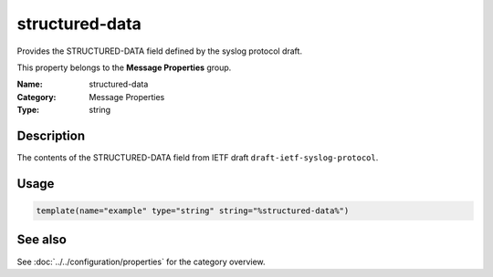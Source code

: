 .. _prop-message-structured-data:
.. _properties.message.structured-data:

structured-data
===============

.. index::
   single: properties; structured-data
   single: structured-data

.. summary-start

Provides the STRUCTURED-DATA field defined by the syslog protocol draft.

.. summary-end

This property belongs to the **Message Properties** group.

:Name: structured-data
:Category: Message Properties
:Type: string

Description
-----------
The contents of the STRUCTURED-DATA field from IETF draft
``draft-ietf-syslog-protocol``.

Usage
-----
.. _properties.message.structured-data-usage:

.. code-block:: rsyslog

   template(name="example" type="string" string="%structured-data%")

See also
--------
See :doc:`../../configuration/properties` for the category overview.
